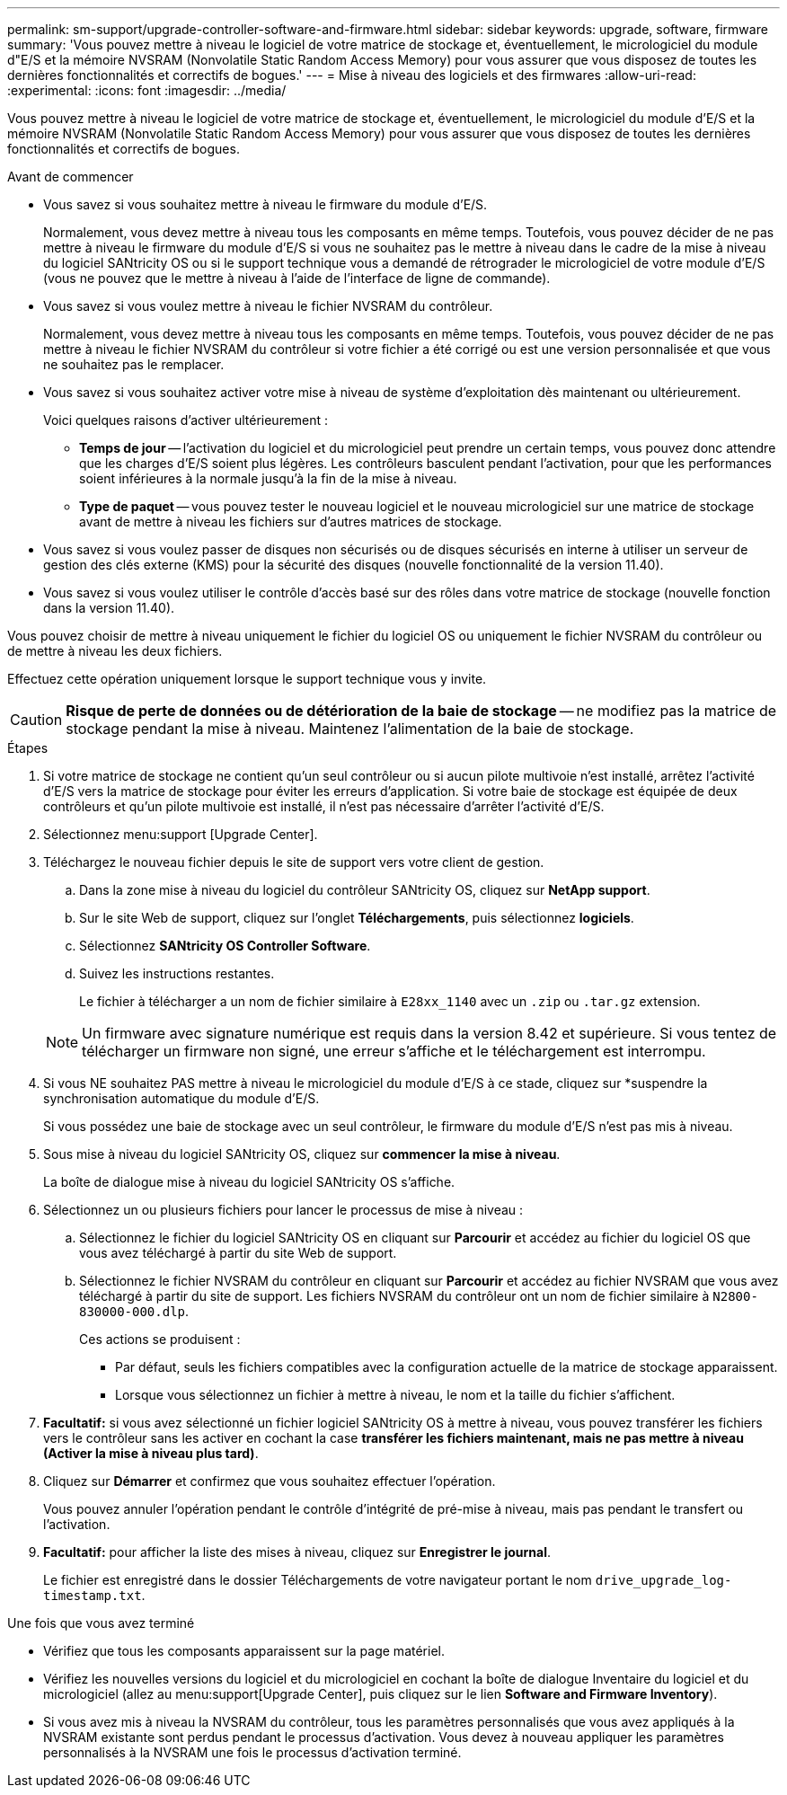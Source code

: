 ---
permalink: sm-support/upgrade-controller-software-and-firmware.html 
sidebar: sidebar 
keywords: upgrade, software, firmware 
summary: 'Vous pouvez mettre à niveau le logiciel de votre matrice de stockage et, éventuellement, le micrologiciel du module d"E/S et la mémoire NVSRAM (Nonvolatile Static Random Access Memory) pour vous assurer que vous disposez de toutes les dernières fonctionnalités et correctifs de bogues.' 
---
= Mise à niveau des logiciels et des firmwares
:allow-uri-read: 
:experimental: 
:icons: font
:imagesdir: ../media/


[role="lead"]
Vous pouvez mettre à niveau le logiciel de votre matrice de stockage et, éventuellement, le micrologiciel du module d'E/S et la mémoire NVSRAM (Nonvolatile Static Random Access Memory) pour vous assurer que vous disposez de toutes les dernières fonctionnalités et correctifs de bogues.

.Avant de commencer
* Vous savez si vous souhaitez mettre à niveau le firmware du module d'E/S.
+
Normalement, vous devez mettre à niveau tous les composants en même temps. Toutefois, vous pouvez décider de ne pas mettre à niveau le firmware du module d'E/S si vous ne souhaitez pas le mettre à niveau dans le cadre de la mise à niveau du logiciel SANtricity OS ou si le support technique vous a demandé de rétrograder le micrologiciel de votre module d'E/S (vous ne pouvez que le mettre à niveau à l'aide de l'interface de ligne de commande).

* Vous savez si vous voulez mettre à niveau le fichier NVSRAM du contrôleur.
+
Normalement, vous devez mettre à niveau tous les composants en même temps. Toutefois, vous pouvez décider de ne pas mettre à niveau le fichier NVSRAM du contrôleur si votre fichier a été corrigé ou est une version personnalisée et que vous ne souhaitez pas le remplacer.

* Vous savez si vous souhaitez activer votre mise à niveau de système d'exploitation dès maintenant ou ultérieurement.
+
Voici quelques raisons d'activer ultérieurement :

+
** *Temps de jour* -- l'activation du logiciel et du micrologiciel peut prendre un certain temps, vous pouvez donc attendre que les charges d'E/S soient plus légères. Les contrôleurs basculent pendant l'activation, pour que les performances soient inférieures à la normale jusqu'à la fin de la mise à niveau.
** *Type de paquet* -- vous pouvez tester le nouveau logiciel et le nouveau micrologiciel sur une matrice de stockage avant de mettre à niveau les fichiers sur d'autres matrices de stockage.


* Vous savez si vous voulez passer de disques non sécurisés ou de disques sécurisés en interne à utiliser un serveur de gestion des clés externe (KMS) pour la sécurité des disques (nouvelle fonctionnalité de la version 11.40).
* Vous savez si vous voulez utiliser le contrôle d'accès basé sur des rôles dans votre matrice de stockage (nouvelle fonction dans la version 11.40).


Vous pouvez choisir de mettre à niveau uniquement le fichier du logiciel OS ou uniquement le fichier NVSRAM du contrôleur ou de mettre à niveau les deux fichiers.

Effectuez cette opération uniquement lorsque le support technique vous y invite.

[CAUTION]
====
*Risque de perte de données ou de détérioration de la baie de stockage* -- ne modifiez pas la matrice de stockage pendant la mise à niveau. Maintenez l'alimentation de la baie de stockage.

====
.Étapes
. Si votre matrice de stockage ne contient qu'un seul contrôleur ou si aucun pilote multivoie n'est installé, arrêtez l'activité d'E/S vers la matrice de stockage pour éviter les erreurs d'application. Si votre baie de stockage est équipée de deux contrôleurs et qu'un pilote multivoie est installé, il n'est pas nécessaire d'arrêter l'activité d'E/S.
. Sélectionnez menu:support [Upgrade Center].
. Téléchargez le nouveau fichier depuis le site de support vers votre client de gestion.
+
.. Dans la zone mise à niveau du logiciel du contrôleur SANtricity OS, cliquez sur *NetApp support*.
.. Sur le site Web de support, cliquez sur l'onglet *Téléchargements*, puis sélectionnez *logiciels*.
.. Sélectionnez *SANtricity OS Controller Software*.
.. Suivez les instructions restantes.
+
Le fichier à télécharger a un nom de fichier similaire à `E28xx_1140` avec un `.zip` ou `.tar.gz` extension.



+
[NOTE]
====
Un firmware avec signature numérique est requis dans la version 8.42 et supérieure. Si vous tentez de télécharger un firmware non signé, une erreur s'affiche et le téléchargement est interrompu.

====
. Si vous NE souhaitez PAS mettre à niveau le micrologiciel du module d'E/S à ce stade, cliquez sur *suspendre la synchronisation automatique du module d'E/S.
+
Si vous possédez une baie de stockage avec un seul contrôleur, le firmware du module d'E/S n'est pas mis à niveau.

. Sous mise à niveau du logiciel SANtricity OS, cliquez sur *commencer la mise à niveau*.
+
La boîte de dialogue mise à niveau du logiciel SANtricity OS s'affiche.

. Sélectionnez un ou plusieurs fichiers pour lancer le processus de mise à niveau :
+
.. Sélectionnez le fichier du logiciel SANtricity OS en cliquant sur *Parcourir* et accédez au fichier du logiciel OS que vous avez téléchargé à partir du site Web de support.
.. Sélectionnez le fichier NVSRAM du contrôleur en cliquant sur *Parcourir* et accédez au fichier NVSRAM que vous avez téléchargé à partir du site de support. Les fichiers NVSRAM du contrôleur ont un nom de fichier similaire à `N2800-830000-000.dlp`.


+
Ces actions se produisent :

+
** Par défaut, seuls les fichiers compatibles avec la configuration actuelle de la matrice de stockage apparaissent.
** Lorsque vous sélectionnez un fichier à mettre à niveau, le nom et la taille du fichier s'affichent.


. *Facultatif:* si vous avez sélectionné un fichier logiciel SANtricity OS à mettre à niveau, vous pouvez transférer les fichiers vers le contrôleur sans les activer en cochant la case *transférer les fichiers maintenant, mais ne pas mettre à niveau (Activer la mise à niveau plus tard)*.
. Cliquez sur *Démarrer* et confirmez que vous souhaitez effectuer l'opération.
+
Vous pouvez annuler l'opération pendant le contrôle d'intégrité de pré-mise à niveau, mais pas pendant le transfert ou l'activation.

. *Facultatif:* pour afficher la liste des mises à niveau, cliquez sur *Enregistrer le journal*.
+
Le fichier est enregistré dans le dossier Téléchargements de votre navigateur portant le nom `drive_upgrade_log-timestamp.txt`.



.Une fois que vous avez terminé
* Vérifiez que tous les composants apparaissent sur la page matériel.
* Vérifiez les nouvelles versions du logiciel et du micrologiciel en cochant la boîte de dialogue Inventaire du logiciel et du micrologiciel (allez au menu:support[Upgrade Center], puis cliquez sur le lien *Software and Firmware Inventory*).
* Si vous avez mis à niveau la NVSRAM du contrôleur, tous les paramètres personnalisés que vous avez appliqués à la NVSRAM existante sont perdus pendant le processus d'activation. Vous devez à nouveau appliquer les paramètres personnalisés à la NVSRAM une fois le processus d'activation terminé.

